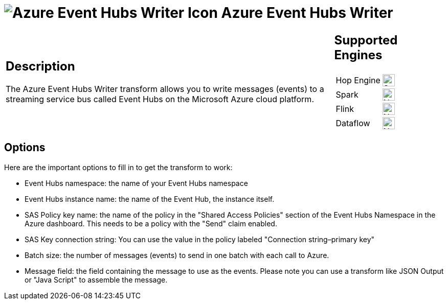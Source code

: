////
Licensed to the Apache Software Foundation (ASF) under one
or more contributor license agreements.  See the NOTICE file
distributed with this work for additional information
regarding copyright ownership.  The ASF licenses this file
to you under the Apache License, Version 2.0 (the
"License"); you may not use this file except in compliance
with the License.  You may obtain a copy of the License at
  http://www.apache.org/licenses/LICENSE-2.0
Unless required by applicable law or agreed to in writing,
software distributed under the License is distributed on an
"AS IS" BASIS, WITHOUT WARRANTIES OR CONDITIONS OF ANY
KIND, either express or implied.  See the License for the
specific language governing permissions and limitations
under the License.
////
:documentationPath: /pipeline/transforms/
:language: en_US
:description: The Azure Event Hubs Writer transform allows you to write messages (events) to a streaming service bus called Event Hubs on the Microsoft Azure cloud platform.

= image:transforms/icons/azure.svg[Azure Event Hubs Writer Icon, role="image-doc-icon"] Azure Event Hubs Writer

[%noheader,cols="3a,1a", role="table-no-borders" ]
|===
|
== Description

The Azure Event Hubs Writer transform allows you to write messages (events) to a streaming service bus called Event Hubs on the Microsoft Azure cloud platform.
|
== Supported Engines
[%noheader,cols="2,1a",frame=none, role="table-supported-engines"]
!===
!Hop Engine! image:check_mark.svg[Supported, 24]
!Spark! image:cross.svg[Not Supported, 24]
!Flink! image:cross.svg[Not Supported, 24]
!Dataflow! image:cross.svg[Not Supported, 24]
!===
|===

== Options

Here are the important options to fill in to get the transform to work:

* Event Hubs namespace: the name of your Event Hubs namespace
* Event Hubs instance name: the name of the Event Hub, the instance itself.
* SAS Policy key name: the name of the policy in the "Shared Access Policies" section of the Event Hubs Namespace in the Azure dashboard.
This needs to be a policy with the "Send" claim enabled.
* SAS Key connection string: You can use the value in the policy labeled "Connection string–primary key"
* Batch size: the number of messages (events) to send in one batch with each call to Azure.
* Message field: the field containing the message to use as the events.
Please note you can use a transform like JSON Output or "Java Script" to assemble the message.


